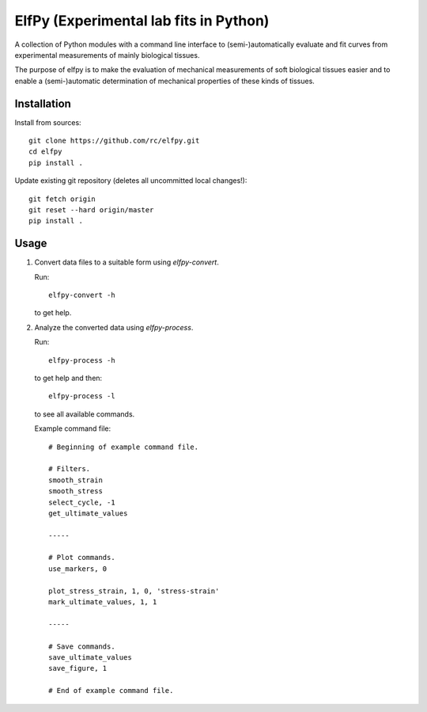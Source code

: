 ElfPy (Experimental lab fits in Python)
=======================================

A collection of Python modules with a command line interface to
(semi-)automatically evaluate and fit curves from experimental measurements of
mainly biological tissues.

The purpose of elfpy is to make the evaluation of mechanical measurements of
soft biological tissues easier and to enable a (semi-)automatic determination
of mechanical properties of these kinds of tissues.

Installation
------------

Install from sources::

  git clone https://github.com/rc/elfpy.git
  cd elfpy
  pip install .

Update existing git repository (deletes all uncommitted local changes!)::

  git fetch origin
  git reset --hard origin/master
  pip install .

Usage
-----

1. Convert data files to a suitable form using `elfpy-convert`.

   Run::

     elfpy-convert -h

   to get help.

2. Analyze the converted data using `elfpy-process`.

   Run::

     elfpy-process -h

   to get help and then::

     elfpy-process -l

   to see all available commands.

   Example command file::

     # Beginning of example command file.

     # Filters.
     smooth_strain
     smooth_stress
     select_cycle, -1
     get_ultimate_values

     -----

     # Plot commands.
     use_markers, 0

     plot_stress_strain, 1, 0, 'stress-strain'
     mark_ultimate_values, 1, 1

     -----

     # Save commands.
     save_ultimate_values
     save_figure, 1

     # End of example command file.
